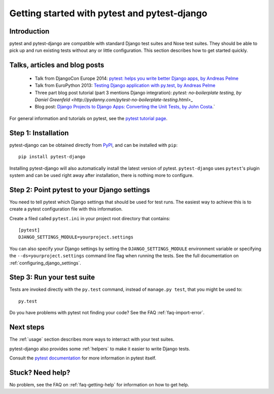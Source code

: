 Getting started with pytest and pytest-django
=============================================

Introduction
------------

pytest and pytest-django are compatible with standard Django test suites and
Nose test suites. They should be able to pick up and run existing tests without
any or little configuration. This section describes how to get started quickly.

Talks, articles and blog posts
------------------------------

 * Talk from DjangoCon Europe 2014: `pytest: helps you write better Django apps, by Andreas Pelme <https://www.youtube.com/watch?v=aaArYVh6XSM>`_

 * Talk from EuroPython 2013: `Testing Django application with py.test, by Andreas Pelme <http://www.youtube.com/watch?v=aUf8Fkb7TaY>`_

 * Three part blog post tutorial (part 3 mentions Django integration): `pytest: no-boilerplate testing, by Daniel Greenfeld <http://pydanny.com/pytest-no-boilerplate-testing.html>_`

 * Blog post: `Django Projects to Django Apps: Converting the Unit Tests, by
   John Costa
   <http://www.johnmcostaiii.net/2013/django-projects-to-django-apps-converting-the-unit-tests/>`_.`

For general information and tutorials on pytest, see the `pytest tutorial page <http://pytest.org/latest/getting-started.html>`_.


Step 1: Installation
--------------------

pytest-django can be obtained directly from `PyPI
<http://pypi.python.org/pypi/pytest-django>`_, and can be installed with
``pip``::

    pip install pytest-django

Installing pytest-django will also automatically install the latest version of
pytest. ``pytest-django`` uses ``pytest``'s plugin system and can be used right away
after installation, there is nothing more to configure.

Step 2: Point pytest to your Django settings
--------------------------------------------

You need to tell pytest which Django settings that should be used for test
runs. The easiest way to achieve this is to create a pytest configuration file with this information.

Create a filed called ``pytest.ini`` in your project root directory that contains::

    [pytest]
    DJANGO_SETTINGS_MODULE=yourproject.settings

You can also specify your Django settings by setting the
``DJANGO_SETTINGS_MODULE`` environment variable or specifying the
``--ds=yourproject.settings`` command line flag when running the tests. See the
full documentation on :ref:`configuring_django_settings`.

Step 3: Run your test suite
---------------------------

Tests are invoked directly with the ``py.test`` command, instead of ``manage.py
test``, that you might be used to::

    py.test

Do you have problems with pytest not finding your code? See the FAQ
:ref:`faq-import-error`.

Next steps
----------

The :ref:`usage` section describes more ways to interract with your test suites.

pytest-django also provides some :ref:`helpers` to make it easier to write
Django tests.

Consult the `pytest documentation <http://pytest.org/>`_ for more information
in pytest itself.

Stuck? Need help?
-----------------

No problem, see the FAQ on :ref:`faq-getting-help` for information on how to
get help.
